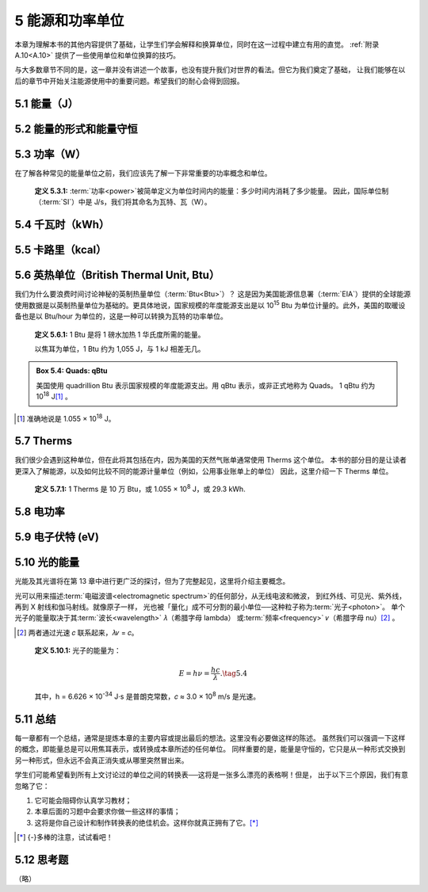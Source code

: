 5 能源和功率单位
==================

本章为理解本书的其他内容提供了基础，让学生们学会解释和换算单位，同时在这一过程中建立有用的直觉。
:ref:`附录 A.10<A.10>` 提供了一些使用单位和单位换算的技巧。

与大多数章节不同的是，这一章并没有讲述一个故事，也没有提升我们对世界的看法。但它为我们奠定了基础，
让我们能够在以后的章节中开始关注能源使用中的重要问题。希望我们的耐心会得到回报。

5.1 能量（J）
------------------

5.2 能量的形式和能量守恒
-------------------------

5.3 功率（W）
-------------------------

在了解各种常见的能量单位之前，我们应该先了解一下非常重要的功率概念和单位。

.. _def5.3.1:

  **定义 5.3.1:** :term:`功率<power>`\ 被简单定义为单位时间内的能量：多少时间内消耗了多少能量。
  因此，国际单位制（\ :term:`SI`）中是 J/s，我们将其命名为瓦特、瓦（W）。

5.4 千瓦时（kWh）
------------------------

.. _5.5:

5.5 卡路里（kcal）
------------------------

5.6 英热单位（British Thermal Unit, Btu）
-------------------------------------------------

我们为什么要浪费时间讨论神秘的英制热量单位（\ :term:`Btu<Btu>`）？
这是因为美国能源信息署（\ :term:`EIA`）提供的全球能源使用数据是以英制热量单位为基础的。更具体地说，国家规模的年度能源支出是以 10\ :sup:`15` Btu 为单位计量的。此外，美国的取暖设备也是以 Btu/hour 为单位的，这是一种可以转换为瓦特的功率单位。

.. _def5.6.1:

  **定义 5.6.1:** 1 Btu 是将 1 磅水加热 1 华氏度所需的能量。

  以焦耳为单位，1 Btu 约为 1,055 J，与 1 kJ 相差无几。



.. _box5.4:

.. admonition:: Box 5.4: Quads: qBtu

  美国使用 quadrillion Btu 表示国家规模的年度能源支出。用 qBtu 表示，或非正式地称为 Quads。
  1 qBtu 约为 10\ :sup:`18` J\ [#]_ 。

.. [#] 准确地说是 1.055 × 10\ :sup:`18` J。


5.7 Therms
----------------

我们很少会遇到这种单位，但在此将其包括在内，因为美国的天然气账单通常使用 Therms 这个单位。
本书的部分目的是让读者更深入了解能源，以及如何比较不同的能源计量单位（例如，公用事业账单上的单位）
因此，这里介绍一下 Therms 单位。

.. _def5.7.1:

  **定义 5.7.1:** 1 Therms 是 10 万 Btu，或 1.055 × 10\ :sup:`8` J，或 29.3 kWh.

5.8 电功率
-------------------

5.9 电子伏特 (eV)
--------------------


.. _5.10:

5.10 光的能量
------------------

光能及其光谱将在第 13 章中进行更广泛的探讨，但为了完整起见，这里将介绍主要概念。

光可以用来描述\ :term:`电磁波谱<electromagnetic spectrum>`\ 的任何部分，从无线电波和微波，
到红外线、可见光、紫外线，再到 X 射线和伽马射线。就像原子一样，
光也被「量化」成不可分割的最小单位──这种粒子称为\ :term:`光子<photon>`。
单个光子的能量取决于其\ :term:`波长<wavelength>` 𝜆（希腊字母 lambda）
或\ :term:`频率<frequency>` 𝜈（希腊字母 nu）\ [#]_ 。

.. [#] 两者通过光速 𝑐 联系起来，𝜆𝜈 = 𝑐。

.. _def5.10.1:

  **定义 5.10.1:** 光子的能量为：

  .. _eq5.4:
  
  .. math:: E = h\nu = \frac{hc}{\lambda}. \tag{5.4}
  
  其中，h = 6.626 × 10\ :sup:`-34` J·s 是普朗克常数，𝑐 ≈ 3.0 × 10\ :sup:`8` m/s 是光速。

5.11 总结
----------------------

每一章都有一个总结，通常是提炼本章的主要内容或提出最后的想法。这里没有必要做这样的陈述。
虽然我们可以强调一下这样的概念，即能量总是可以用焦耳表示，或转换成本章所述的任何单位。
同样重要的是，能量是守恒的，它只是从一种形式交换到另一种形式，但永远不会真正消失或从哪里突然冒出来。

学生们可能希望看到所有上文讨论过的单位之间的转换表──这将是一张多么漂亮的表格啊！但是，
出于以下三个原因，我们有意忽略了它：

1. 它可能会阻碍你认真学习教材；
2. 本章后面的习题中会要求你做一些这样的事情；
3. 这将是你自己设计和制作转换表的绝佳机会。这样你就真正拥有了它。\ [*]_\ 

.. [*] {-}多棒的注意，试试看吧！

5.12 思考题
----------------------

（略）